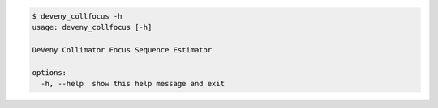 .. code-block:: console

    $ deveny_collfocus -h
    usage: deveny_collfocus [-h]
    
    DeVeny Collimator Focus Sequence Estimator
    
    options:
      -h, --help  show this help message and exit
    
